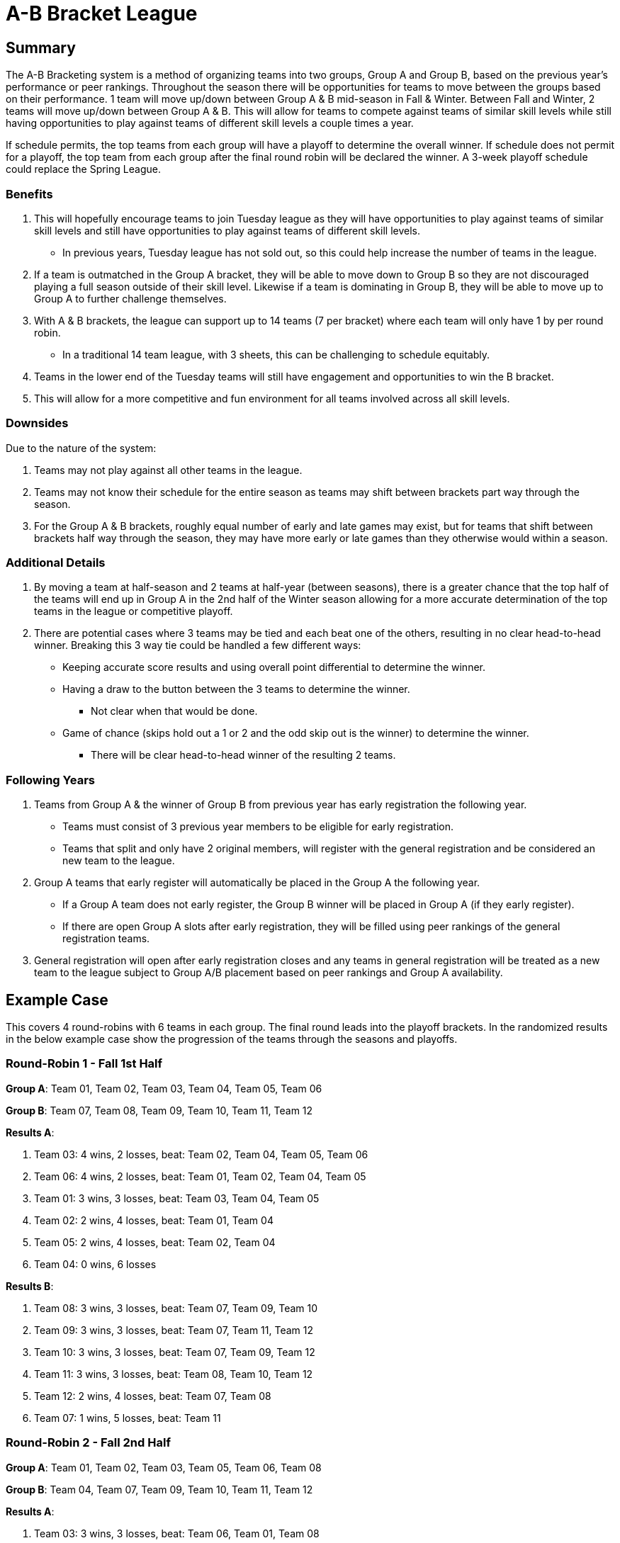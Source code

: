= A-B Bracket League

== Summary

The A-B Bracketing system is a method of organizing teams into two groups, Group A and Group B, based on the previous year's performance or peer rankings.  Throughout the season there will be opportunities for teams to move between the groups based on their performance.  1 team will move up/down between Group A & B mid-season in Fall & Winter.  Between Fall and Winter, 2 teams will move up/down between Group A & B.  This will allow for teams to compete against teams of similar skill levels while still having opportunities to play against teams of different skill levels a couple times a year.

If schedule permits, the top teams from each group will have a playoff to determine the overall winner.  If schedule does not permit for a playoff, the top team from each group after the final round robin will be declared the winner.   A 3-week playoff schedule could replace the Spring League.

=== Benefits

. This will hopefully encourage teams to join Tuesday league as they will have opportunities to play against teams of similar skill levels and still have opportunities to play against teams of different skill levels.
* In previous years, Tuesday league has [.underline]#not sold out#, so this could help increase the number of teams in the league.
. If a team is outmatched in the Group A bracket, they will be able to move down to Group B so they are not discouraged playing a full season outside of their skill level.  Likewise if a team is dominating in Group B, they will be able to move up to Group A to further challenge themselves.
. With A & B brackets, the league can support up to 14 teams (7 per bracket) where each team will only have 1 by per round robin.
* In a traditional 14 team league, with 3 sheets, this can be challenging to schedule equitably.
. Teams in the lower end of the Tuesday teams will still have engagement and opportunities to win the B bracket.
. This will allow for a more competitive and fun environment for all teams involved across all skill levels.

=== Downsides

Due to the nature of the system:

. Teams may not play against all other teams in the league.
. Teams may not know their schedule for the entire season as teams may shift between brackets part way through the season.
. For the Group A & B brackets, roughly equal number of early and late games may exist, but for teams that shift between brackets half way through the season, they may have more early or late games than they otherwise would within a season.

=== Additional Details

. By moving a team at half-season and 2 teams at half-year (between seasons), there is a greater chance that the top half of the teams will end up in Group A in the 2nd half of the Winter season allowing for a more accurate determination of the top teams in the league or competitive playoff.
. There are potential cases where 3 teams may be tied and each beat one of the others, resulting in no clear head-to-head winner.  Breaking this 3 way tie could be handled a few different ways:
* Keeping accurate score results and using overall point differential to determine the winner.
* Having a draw to the button between the 3 teams to determine the winner.
** Not clear when that would be done.
* Game of chance (skips hold out a 1 or 2 and the odd skip out is the winner) to determine the winner.
** There will be clear head-to-head winner of the resulting 2 teams.

=== Following Years

. Teams from Group A & the winner of Group B from previous year has early registration the following year.
* Teams must consist of 3 previous year members to be eligible for early registration.
* Teams that split and only have 2 original members, will register with the general registration and be considered an new team to the league.
. Group A teams that early register will automatically be placed in the Group A the following year.
* If a Group A team does not early register, the Group B winner will be placed in Group A (if they early register).
* If there are open Group A slots after early registration, they will be filled using peer rankings of the general registration teams.
. General registration will open after early registration closes and any teams in general registration will be treated as a new team to the league subject to Group A/B placement based on peer rankings and Group A availability.

== Example Case

This covers 4 round-robins with 6 teams in each group.  The final round leads into the playoff brackets.  In the randomized results in the below example case show the progression of the teams through the seasons and playoffs.

=== Round-Robin 1 - Fall 1st Half

**Group A**: Team 01, Team 02, Team 03, Team 04, Team 05, Team 06

**Group B**: Team 07, Team 08, Team 09, Team 10, Team 11, Team 12

**Results A**:

. Team 03: 4 wins, 2 losses, beat: Team 02, Team 04, Team 05, Team 06
. Team 06: 4 wins, 2 losses, beat: Team 01, Team 02, Team 04, Team 05
. Team 01: 3 wins, 3 losses, beat: Team 03, Team 04, Team 05
. Team 02: 2 wins, 4 losses, beat: Team 01, Team 04
. Team 05: 2 wins, 4 losses, beat: Team 02, Team 04
. Team 04: 0 wins, 6 losses

**Results B**:

. Team 08: 3 wins, 3 losses, beat: Team 07, Team 09, Team 10
. Team 09: 3 wins, 3 losses, beat: Team 07, Team 11, Team 12
. Team 10: 3 wins, 3 losses, beat: Team 07, Team 09, Team 12
. Team 11: 3 wins, 3 losses, beat: Team 08, Team 10, Team 12
. Team 12: 2 wins, 4 losses, beat: Team 07, Team 08
. Team 07: 1 wins, 5 losses, beat: Team 11

=== Round-Robin 2 - Fall 2nd Half

**Group A**: Team 01, Team 02, Team 03, Team 05, Team 06, Team 08

**Group B**: Team 04, Team 07, Team 09, Team 10, Team 11, Team 12

**Results A**:

. Team 03: 3 wins, 3 losses, beat: Team 06, Team 01, Team 08
. Team 05: 3 wins, 3 losses, beat: Team 03, Team 06, Team 08
. Team 02: 3 wins, 3 losses, beat: Team 03, Team 06, Team 05
. Team 06: 2 wins, 4 losses, beat: Team 01, Team 08
. Team 01: 2 wins, 4 losses, beat: Team 05, Team 02
. Team 08: 2 wins, 4 losses, beat: Team 01, Team 02

**Results B**:

. Team 04: 4 wins, 2 losses, beat: Team 11, Team 09, Team 12, Team 07
. Team 07: 4 wins, 2 losses, beat: Team 11, Team 09, Team 10, Team 12
. Team 11: 2 wins, 4 losses, beat: Team 09, Team 10
. Team 10: 2 wins, 4 losses, beat: Team 04, Team 12
. Team 12: 2 wins, 4 losses, beat: Team 11, Team 09
. Team 09: 1 wins, 5 losses, beat: Team 10

=== Round-Robin 3 - Winter 1st Half

**Group A**: Team 02, Team 03, Team 04, Team 05, Team 06, Team 07

**Group B**: Team 01, Team 08, Team 09, Team 10, Team 11, Team 12

**Results A**:

. Team 04: 4 wins, 2 losses, beat: Team 02, Team 05, Team 03, Team 06
. Team 03: 3 wins, 3 losses, beat: Team 05, Team 06, Team 07
. Team 07: 3 wins, 3 losses, beat: Team 02, Team 06, Team 04
. Team 02: 2 wins, 4 losses, beat: Team 05, Team 03
. Team 06: 2 wins, 4 losses, beat: Team 02, Team 05
. Team 05: 1 wins, 5 losses, beat: Team 07

**Results B**:

. Team 01: 4 wins, 2 losses, beat: Team 11, Team 10, Team 12, Team 09
. Team 09: 4 wins, 2 losses, beat: Team 08, Team 11, Team 10, Team 12
. Team 08: 3 wins, 3 losses, beat: Team 01, Team 11, Team 12
. Team 10: 3 wins, 3 losses, beat: Team 08, Team 11, Team 12
. Team 12: 1 wins, 5 losses, beat: Team 11
. Team 11: 0 wins, 6 losses

=== Round-Robin 4 - Winter 2nd Half

**Group A**: Team 01, Team 02, Team 03, Team 04, Team 06, Team 07

**Group B**: Team 05, Team 08, Team 09, Team 10, Team 11, Team 12

**Results A**:

. Team 06: 5 wins, 1 losses, beat: Team 04, Team 03, Team 07, Team 02, Team 01
. Team 04: 4 wins, 2 losses, beat: Team 03, Team 07, Team 02, Team 01
. Team 07: 2 wins, 4 losses, beat: Team 02, Team 01
. Team 01: 2 wins, 4 losses, beat: Team 03, Team 02
. Team 03: 1 wins, 5 losses, beat: Team 07
. Team 02: 1 wins, 5 losses, beat: Team 03

**Results B**:

. Team 10: 4 wins, 2 losses, beat: Team 09, Team 08, Team 12, Team 11
. Team 05: 3 wins, 3 losses, beat: Team 09, Team 10, Team 12
. Team 09: 2 wins, 4 losses, beat: Team 08, Team 12
. Team 08: 2 wins, 4 losses, beat: Team 05, Team 11
. Team 12: 2 wins, 4 losses, beat: Team 08, Team 11
. Team 11: 2 wins, 4 losses, beat: Team 05, Team 09


=== Playoffs

Due to 6 teams in each group, the top 4 teams from each group will advance to the playoffs.  The top 2 teams from each group in Round 4 (Winter 2nd Half) will have a bye in the first round of the playoffs and play an exhibition game against each other.  The 3rd place team will play the 6th place team, and the 4th place team will play the 5th place team.  The winners of the playoff games will advance to the next round.  The losers of the playoff games will play each other in an exhibition game.

In round 2, the highest ranking winner of the playoff games will play the 2nd place team, and the lowest ranking team will play the first place team.   The losers of the Round 1 Playoff games will play each other in an exhibition game.

In round 3, the winners of the Round 2 Playoff games will play each other in the championship game.  The losers of the playoff games will play each other in an exhibition game - drawn up not to repeat any games from the previous rounds.

==== Playoff Round 1

**Group A**:

* Team 06 vs Team 04 (Exhibition Game)
* Team 07 vs Team 02
* Team 01 vs Team 03

**Group B**:

* Team 10 vs Team 05 (Exhibition Game)
* Team 09 vs Team 11
* Team 08 vs Team 12

**Results A**:

* Team 02 beat Team 07
* Team 01 beat Team 03

**Results B**:

* Team 09 beat Team 11
* Team 08 beat Team 12

==== Playoff Round 2

**Group A**:

* Team 06 vs Team 02 (Team 02 ranked lower than Team 01)
* Team 04 vs Team 01
* Team 03 vs Team 07 (Exhibition Game)

**Group B**:

* Team 10 vs Team 08 (Team 08 ranked lower than Team 09)
* Team 05 vs Team 09
* Team 11 vs Team 12 (Exhibition Game)

**Results A**:

* Team 06 beat Team 02
* Team 04 beat Team 01

**Results B**:

* Team 10 beat Team 08
* Team 09 beat Team 05

==== Playoff Round 3

**Group A**:

* Team 06 vs Team 04 (Championship Game)
* Team 07 vs Team 01 (Exhibition Game)
* Team 03 vs Team 02 (Exhibition Game)

**Group B**:

* Team 10 vs Team 09 (Championship Game)
* Team 08 vs Team 11 (Exhibition Game)
* Team 05 vs Team 12 (Exhibition Game)